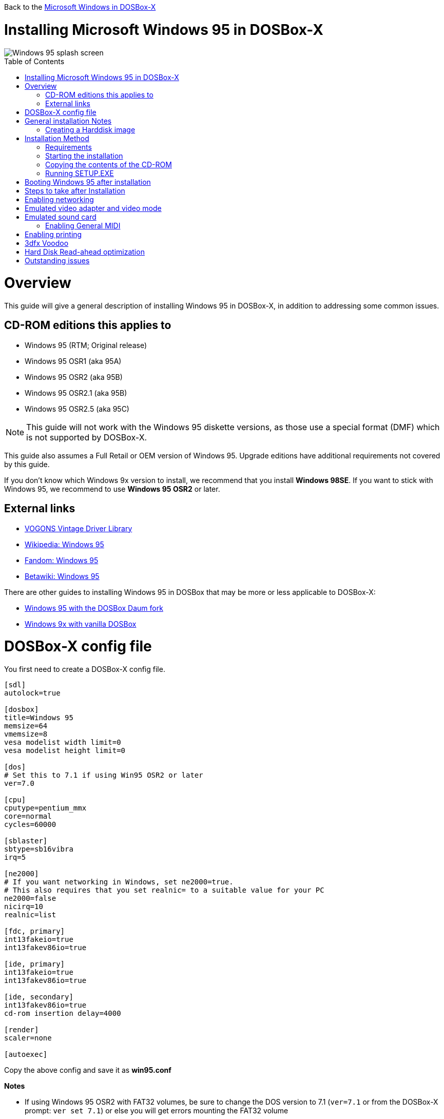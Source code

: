 :toc: macro

Back to the link:Guide%3AMicrosoft-Windows-in-DOSBox‐X[Microsoft Windows in DOSBox-X]

# Installing Microsoft Windows 95 in DOSBox-X

image::images/Windows:Windows_95_SPLASH.png[Windows 95 splash screen]

toc::[]

# Overview
This guide will give a general description of installing Windows 95 in DOSBox-X, in addition to addressing some common issues.

## CD-ROM editions this applies to

* Windows 95 (RTM; Original release)
* Windows 95 OSR1 (aka 95A)
* Windows 95 OSR2 (aka 95B)
* Windows 95 OSR2.1 (aka 95B)
* Windows 95 OSR2.5 (aka 95C)

NOTE: This guide will not work with the Windows 95 diskette versions, as those use a special format (DMF) which is not supported by DOSBox-X.

This guide also assumes a Full Retail or OEM version of Windows 95.
Upgrade editions have additional requirements not covered by this guide.

If you don't know which Windows 9x version to install, we recommend that you install **Windows 98SE**.
If you want to stick with Windows 95, we recommend to use **Windows 95 OSR2** or later.

## External links
* link:http://vogonsdrivers.com/[VOGONS Vintage Driver Library]
* link:https://en.wikipedia.org/wiki/Windows_95[Wikipedia: Windows 95]
* link:https://microsoft.fandom.com/wiki/Windows_95[Fandom: Windows 95]
* link:https://betawiki.net/wiki/Windows_95[Betawiki: Windows 95]

There are other guides to installing Windows 95 in DOSBox that may be more or less applicable to DOSBox-X:

* link:http://dosbox95.darktraveler.com/guide%20select.html[Windows 95 with the DOSBox Daum fork]
* link:https://www.vogons.org/viewtopic.php?f=39&t=17324[Windows 9x with vanilla DOSBox]

# DOSBox-X config file
You first need to create a DOSBox-X config file.
....
[sdl]
autolock=true

[dosbox]
title=Windows 95
memsize=64
vmemsize=8
vesa modelist width limit=0
vesa modelist height limit=0

[dos]
# Set this to 7.1 if using Win95 OSR2 or later
ver=7.0

[cpu]
cputype=pentium_mmx
core=normal
cycles=60000

[sblaster]
sbtype=sb16vibra
irq=5

[ne2000]
# If you want networking in Windows, set ne2000=true.
# This also requires that you set realnic= to a suitable value for your PC
ne2000=false
nicirq=10
realnic=list

[fdc, primary]
int13fakeio=true
int13fakev86io=true

[ide, primary]
int13fakeio=true
int13fakev86io=true

[ide, secondary]
int13fakev86io=true
cd-rom insertion delay=4000

[render]
scaler=none

[autoexec]
....

Copy the above config and save it as *win95.conf*

*Notes*

* If using Windows 95 OSR2 with FAT32 volumes, be sure to change the DOS version to 7.1 (``ver=7.1`` or from the DOSBox-X prompt: ``ver set 7.1``) or else you will get errors mounting the FAT32 volume
* While Windows 95 should support up to 2048MB RAM, in reality more then 480MB can cause problems, as such ``memsize=480`` is the largest safe value.
* The ``[autoexec]`` section will need lines added later.
* If you want networking in Windows, you need to set ``ne2000=true`` and change the ``realnic=`` value to one suitable for your PC. See:
 link:Guide%3A-Setting-up-networking-in-DOSBox-X[Guide: Setting up networking] for more information.
** By default if Windows 95 detects a network adapter during installation, it will only setup Novell's IPX/SPX protocol with Windows Login, which is pretty useless nowadays. You will probably want to change this afterwards in the Network settings to TCP/IP, by adding the TCP/IP protocol.
* Setting ``cycles=60000`` gives significantly better video and disk performance, but slightly worse CPU performance compared to ``cycles=auto`` or ``cycles=max``.
* Do not change the ``core=normal`` setting. In particular the dynamic core, while generally faster, is incompatible with Windows 95 non-recursive page fault handling, and will cause stability problems and crashes such as General Protection Faults (GPF).

# General installation Notes

* Some parts of the installation can take a considerable amount of time. You can speed this up somewhat by using the DOSBox-X Turbo mode. From the drop-down menu select "CPU" followed by "Turbo (Fast Forward)". But if you decide to use this, be sure to disable Turbo mode whenever you need to enter data or make choices, as it can cause spurious keypresses to be registered causing undesirable effects. It can also cause problems with double click with the mouse not working and audio will also not sound properly, so be sure to disable it when using Windows in DOSBox-X.
* When creating your HDD image with ``IMGMAKE``, instead of specifying a custom size, you can choose a pre-defined template. The pre-defined HDD templates can be seen by running ``IMGMAKE`` without arguments.
* If you get a prompt stating that C:\WINDOWS already exists, ignore it, and continue the installation.
* During the installation it may ask you if you have a CD-ROM, Network card or sound card that you want it to scan for. If you have NE2000 enabled in your DOSBox-X config file, you may want to check the Network adapter check box. Your DOSBox-X CD-ROM and Sound Card will be detected regardless if you check it's box or not.
* In case you installed Windows 95 OSR2.5 you may have noticed that you did not get IE4 and the Active Desktop features. This is because this is an optional install. On the CD, simply run \WIN95\IE4SETUP.EXE to install it. While there is no real advantage to either feature, installing it does bring some new and updated libraries such as MSVCRT.DLL and COMCTL32.DLL that some programs need.

## Creating a Harddisk image
The ``IMGMAKE`` command supports creating diskette or harddisk images with FAT12, FAT16 or FAT32 filesystems.
Harddisk images greater than 2GB are always created with the FAT32 filesystem.
If your reported DOS version is set to 7.10 or greater, then harddisk images of 512MB or greater are also created as FAT32.

Alternatively, you can use the ``-fat`` option to instruct ``IMGMAKE`` to create a certain FAT type (assuming that is possible for the FAT type).

NOTE: Only **Windows 95 OSR2** or later supports FAT32, for older Windows 95 releases you can only use FAT16 up to 2GB.

First you need to start DOSBox-X from the command-line, using the newly created win95.conf.
This assumes that dosbox-x is in your path and win95.conf is in your current directory.
....
dosbox-x -conf win95.conf
....
Then in DOSBox-X you need to create a new harddisk image file with ``IMGMAKE``.

This example uses a 2GB harddisk formatted to FAT16, which is the maximum for FAT16, and supported by all Windows 95 versions.
....
IMGMAKE hdd.img -t hd_2gig -fat 16
....

Or if your using **Windows 95 OSR2** or later, you can create a FAT32 volume.
Technically the FAT32 filesystem is capable of supporting partitions up to 2TB, but the generic IDE driver in Windows 95 cannot handle volumes greater than 32GB.
Larger partition sizes may be possible with 3rd party drivers, but are not covered here.

In later Windows versions, starting with Windows 2000, Microsoft won't let you format a volume bigger than 32GB with FAT32 using its built-in formatting tool, this was presumably to push migrations to NTFS and exFAT.

Or if you want to create a larger disk, you can create a custom type.
This is an example of a 16GB (16*1024=16384MB) disk.
....
IMGMAKE hdd.img -t hd -size 16384
....

# Installation Method
Other installation methods are possible than the one described below.
It is however considered to be the quickest method with the least amount of steps.

## Requirements

* DOSBox-X 0.83.3 or later, it will NOT work with earlier versions or other DOSBox forks.
* Windows 95 CD-ROM image (named "Win95.iso" in the example below).

Getting the image file is outside the scope of this guide.

## Starting the installation
This assumes you have already started DOSBox-X with the win95.conf config file and created your harddisk image.

First mount the harddisk image you created earlier:
....
IMGMOUNT C hdd.img
....
NOTE: If you get an error saying that "This operation requires DOS version 7.10 or higher", than your trying to mount a FAT32 volume, and have not set your reported DOS version in your DOSBox-X config to 7.1.
FAT32 volumes are only supported if your installing **Windows 95 OSR2** or later.

You will also need to mount the Windows 95 CD-ROM. There are a few ways of doing so, but this guide assumes you have a ISO image.

If you have a copy of the Windows 95 CD-ROM as an ISO (or a cue/bin pair), you can mount it as follows:
....
IMGMOUNT D Win95.iso
....

## Copying the contents of the CD-ROM
While not strictly necessary, as it is possible to run SETUP.EXE directly from the CD-ROM (as long as you have the CD-ROM automatically mounted in your [autoexec] section of the config file), it is recommended to copy the installation files (contents of the WIN95 directory on the CD-ROM) to your HDD image, as it will prevent Windows 95 from asking for the CD-ROM when it needs additional files later.

....
XCOPY D:\WIN95 C:\WIN95 /I /E
....

The files in the above example are copied to the C:\WIN95 directory.
You may want to use "C:\WINDOWS\OPTIONS\CABS" instead, as that is the directory that OEM installs normally use.
But if you do, be aware that the installer will attempt to install into C:\WINDOWS.000 as C:\WINDOWS already exists. You will want to change this back to "C:\WINDOWS".

## Running SETUP.EXE
We can now run SETUP.EXE.

....
C:
CD \WIN95
SETUP
....

Now run through the install process, until it reboots and your back at the DOSBox-X ``Z:\`` prompt.
At this point close DOSBox-X, and edit your win95.conf config file. At the end of the file, in the [autoexec] section, add the following two lines:

....
IMGMOUNT C hdd.img
BOOT C:
....

Save the config file, and at the command-prompt you can type the following to continue the installation process.
This is also the command you use, after the installation is finished, to start Windows 95 in DOSBox-X.

....
dosbox-x -conf win95.conf
....

# Booting Windows 95 after installation
After the installation is finished, you can start Windows 95 from the command-prompt with the following command:

....
dosbox-x -conf win95.conf
....

# Steps to take after Installation
Once Windows 95 is installed, here is some additional software you may want to install or update:

* Install Microsoft .NET framework version 1.0 and 1.1 (includes Visual C++ 2003 runtime)
* Install Unofficial Windows 95 OSR2 Service Pack 1.05
* Install/Update to Internet Explorer 5.5SP2 (rarely needed)
* Install WinG 1.0 (needed by just a few games, and those games typically include it)
* Install/Update to DirectX 8.0a (this will also update your video and audio drivers)
* Install/Update to Windows Media Player 6.4
* Install/Update to Adobe Flash Player 7.0.73
* Install Apple Quicktime 5.0.5
* Install the link:https://www.philscomputerlab.com/drivers-for-voodoo.html[3dfx Voodoo 3.01.00 reference drivers]

link:https://msfn.org/board/topic/176623-last-versions-of-software-for-windows-95/[Forum thread about: Last versions of software for Windows 95]

# Enabling networking
If you enabled NE2000 support in the DOSBox-X config file, you will probably want to enable TCP/IP.
Go to "Start", "Settings" and "Control Panel" and double-click on "Network".
On the Configuration tab, you should see a "NE2000 Compatible" network adapter listed.

If this is not the case, close the Network settings, and in "Control Panel", double-click "Add New Hardware", and let the wizard detect hardware.
It should find the NE2000 adapter and install the drivers.
Once it is finished, open the "Network" settings again.

In the Network settings, you can optionally remove the "IPX/SPX-compatible Protocol" that was automatically installed, as your unlikely to need it nowadays.
Now click the Add button, and select "Protocol" and click "Add...".
In the "Select Network Protocol" window, select "Microsoft" as the Manufacturer and "TCP/IP" as the protocol, and click OK.

By default it will try to get it's network configuration over DHCP, if you need to manually specify the settings, highlight "TCP/IP", and click the "Properties" button.

Once your finished, Click OK to close the Network settings window, and the TCP/IP driver will be installed, and Windows will prompt you to restart your computer.
Confirm, and Windows 95 will reboot.
After the reboot you should have working TCP/IP networking.

If networking does not work, see link:Guide%3ASetting-up-networking-in-DOSBox%E2%80%90X[Guide: Setting up networking in DOSBox-X]

# Emulated video adapter and video mode
The default video adapter that DOSBox-X emulates is the S3 Trio64, which is the best emulated video adapter that DOSBox-X offers, with the widest range of resolutions and colour depths.

If you installed Windows 95 RTM (original release), or Windows 95 OSR1 (aka Win95A), there is a newer S3 video driver with additional supported resolutions.
This video driver is v2.02.04 and dated April 18 1996.
It can typically be found online as w9520204.zip.
If you installed Windows 95 OSR2 or later, you already have the latest video driver installed.

A few enhancements have been made to the emulated S3 Trio64, compared to a real S3 Trio64:

* No real S3 Trio64 was ever produced with more then 4MB video memory, under DOSBox-X you can optionally configure 8MB.
* The real cards never supported wide-screen resolutions, wide-screen VESA modes can optionally be enabled in DOSBox-X.

However, these enhancements cannot be used in Windows 95 with the S3 video driver due to driver limitations. As such you will be limited to 640x480 in 32bit colour, 1024x768 in 16bit colour or 1280x1024 in 8bit (256) colour.

These restrictions can be overcome by switching to the link:https://bearwindows.zcm.com.au/vbe9x.htm[Universal VESA/VBE Video Display Driver (VBEMP)].
First add the following lines to your DOSBox-X config file in the [dosbox] section:
....
allow high definition vesa modes=true
allow unusual vesa modes=true
allow low resolution vesa modes=false
....
Download and extract the latest VBEMP driver package and install the driver from the 032MB directory.

With these settings modes up to 1920x1080 in 32bit colour, or 1920x1440 in 16bit colour are possible.

NOTE: Using the VBEMP driver does have a negative graphics performance impact, which when measured in WinBench96 Graphics WinMark, can be a reduction of up to 59%.

# Emulated sound card
The emulated sound card used in this guide is the SB16 Vibra, instead of the default SB16.
This is simply because the SB16 Vibra is a ISA PnP card, and therefore automatically detected by Windows.
There is no other real advantage of using the emulated SB16 Vibra over the SB16.

One often heard complaint of the real SB16 Vibra is the CQM synthesis, which was used as a low-cost replacement of the OPL3 chip found on earlier cards.
However DOSBox-X does not really emulate the CQM, instead if uses the same OPL3 emulation as for the regular SB16 model.
Therefore the CQM sound quality issues with the SB16 Vibra do not apply to DOSBox-X.

However, for Windows 95 it is necessary to force the IRQ to 5 to prevent Window from complaining about a (non-existent) resource conflict.

An optional driver link:http://vogonsdrivers.com/getfile.php?fileid=50&menustate=0[update to 4.38.14] is available on the VOGONS Vintage Driver Library (ignore that the download claims it is for Windows 98, the update is for both Windows 95 and 98).

## Enabling General MIDI
If you have a working DOSBox-X General MIDI setup, either emulated or real, you can use that in Windows 95.
Open the "Control Panel", and then double-click on "Multimedia Properties".

Now on the "MIDI" tab, change the "Single instrument" option to "MPU-401 Compatible", and click OK to close the window.

For more information about setting up MIDI support, see link:Guide%3ASetting-up-MIDI-in-DOSBox%E2%80%90X[Guide: Setting up MIDI in DOSBox-X]

# Enabling printing
To enable printing support in Windows 95, see link:Guide%3ASetting-up-printing-in-DOSBox%E2%80%90X[Guide: Setting up printing in DOSBox-X]

# 3dfx Voodoo
The emulated 3dfx Voodoo PCI device is enabled by default in DOSBox-X, but Windows 95 lacks drivers for it by default.
As such a "PCI Multimedia Video Device" will show in Device Manager with a yellow exclamation mark.

A driver package is available link:https://www.philscomputerlab.com/drivers-for-voodoo.html[here (v3.01.00)] to enable support.

If for some reason you do not want 3dfx Voodoo emulation, it can be disabled by adding the following lines to your DOSBox-X config:
....
[pci]
voodoo=false
....

NOTE: Do not enable glide pass-through (``glide=true``) support with Windows 95. Glide pass-through only works with DOS Glide games that utilize GLIDE2X.OVL.

# Hard Disk Read-ahead optimization
In "System Properties", select the "Performance" tab, and click the "File System..." button.
A separate "File System Properties" window will open.
On the "Hard Disk" tab you can specify the Read-ahead optimization.

Based on benchmark results (WinBench 96), it seems that setting this to "None" gives the best performance in combination with DOSBox-X, although the difference is marginal.
This is no doubt because the host system is better at caching then the Windows 98 cache function.

# Outstanding issues
* Resolve "Drive A is using MS-DOS compatibility mode file system"
